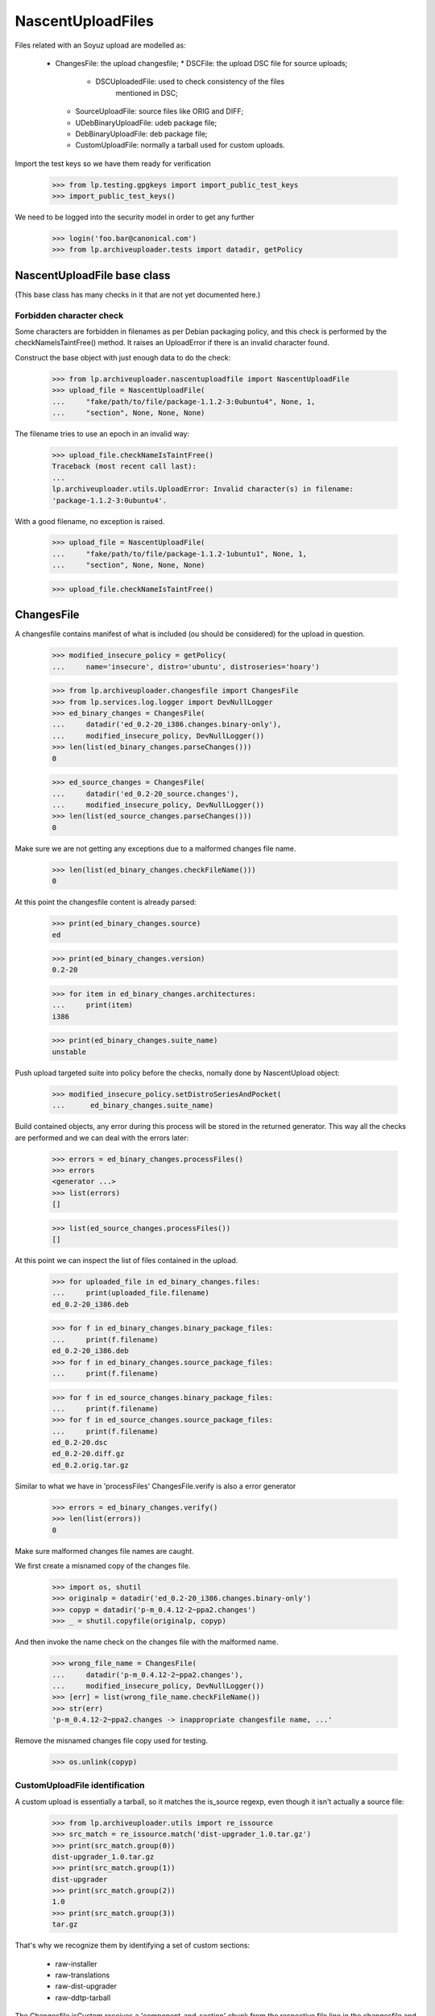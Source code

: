 NascentUploadFiles
==================

Files related with an Soyuz upload are modelled as:

 * ChangesFile: the upload changesfile;
   * DSCFile: the upload DSC file for source uploads;
     * DSCUploadedFile: used to check consistency of the files
                        mentioned in DSC;
   * SourceUploadFile: source files like ORIG and DIFF;
   * UDebBinaryUploadFile: udeb package file;
   * DebBinaryUploadFile: deb package file;
   * CustomUploadFile: normally a tarball used for custom uploads.

Import the test keys so we have them ready for verification

    >>> from lp.testing.gpgkeys import import_public_test_keys
    >>> import_public_test_keys()

We need to be logged into the security model in order to get any further

    >>> login('foo.bar@canonical.com')
    >>> from lp.archiveuploader.tests import datadir, getPolicy


NascentUploadFile base class
----------------------------

(This base class has many checks in it that are not yet documented here.)

Forbidden character check
.........................
Some characters are forbidden in filenames as per Debian packaging policy, and
this check is performed by the checkNameIsTaintFree() method.  It raises an
UploadError if there is an invalid character found.

Construct the base object with just enough data to do the check:

    >>> from lp.archiveuploader.nascentuploadfile import NascentUploadFile
    >>> upload_file = NascentUploadFile(
    ...     "fake/path/to/file/package-1.1.2-3:0ubuntu4", None, 1,
    ...     "section", None, None, None)

The filename tries to use an epoch in an invalid way:

    >>> upload_file.checkNameIsTaintFree()
    Traceback (most recent call last):
    ...
    lp.archiveuploader.utils.UploadError: Invalid character(s) in filename:
    'package-1.1.2-3:0ubuntu4'.


With a good filename, no exception is raised.

    >>> upload_file = NascentUploadFile(
    ...     "fake/path/to/file/package-1.1.2-1ubuntu1", None, 1,
    ...     "section", None, None, None)

    >>> upload_file.checkNameIsTaintFree()


ChangesFile
-----------

A changesfile contains manifest of what is included (ou should be
considered) for the upload in question.

    >>> modified_insecure_policy = getPolicy(
    ...     name='insecure', distro='ubuntu', distroseries='hoary')

    >>> from lp.archiveuploader.changesfile import ChangesFile
    >>> from lp.services.log.logger import DevNullLogger
    >>> ed_binary_changes = ChangesFile(
    ...     datadir('ed_0.2-20_i386.changes.binary-only'),
    ...     modified_insecure_policy, DevNullLogger())
    >>> len(list(ed_binary_changes.parseChanges()))
    0

    >>> ed_source_changes = ChangesFile(
    ...     datadir('ed_0.2-20_source.changes'),
    ...     modified_insecure_policy, DevNullLogger())
    >>> len(list(ed_source_changes.parseChanges()))
    0

Make sure we are not getting any exceptions due to a malformed changes
file name.

    >>> len(list(ed_binary_changes.checkFileName()))
    0

At this point the changesfile content is already parsed:

    >>> print(ed_binary_changes.source)
    ed

    >>> print(ed_binary_changes.version)
    0.2-20

    >>> for item in ed_binary_changes.architectures:
    ...     print(item)
    i386

    >>> print(ed_binary_changes.suite_name)
    unstable

Push upload targeted suite into policy before the checks, nomally done
by NascentUpload object:

    >>> modified_insecure_policy.setDistroSeriesAndPocket(
    ...      ed_binary_changes.suite_name)


Build contained objects, any error during this process will be stored
in the returned generator. This way all the checks are performed and
we can deal with the errors later:

    >>> errors = ed_binary_changes.processFiles()
    >>> errors
    <generator ...>
    >>> list(errors)
    []

    >>> list(ed_source_changes.processFiles())
    []

At this point we can inspect the list of files contained in the upload.

    >>> for uploaded_file in ed_binary_changes.files:
    ...     print(uploaded_file.filename)
    ed_0.2-20_i386.deb

    >>> for f in ed_binary_changes.binary_package_files:
    ...     print(f.filename)
    ed_0.2-20_i386.deb
    >>> for f in ed_binary_changes.source_package_files:
    ...     print(f.filename)

    >>> for f in ed_source_changes.binary_package_files:
    ...     print(f.filename)
    >>> for f in ed_source_changes.source_package_files:
    ...     print(f.filename)
    ed_0.2-20.dsc
    ed_0.2-20.diff.gz
    ed_0.2.orig.tar.gz

Similar to what we have in 'processFiles' ChangesFile.verify is also
a error generator

    >>> errors = ed_binary_changes.verify()
    >>> len(list(errors))
    0

Make sure malformed changes file names are caught.

We first create a misnamed copy of the changes file.

    >>> import os, shutil
    >>> originalp = datadir('ed_0.2-20_i386.changes.binary-only')
    >>> copyp = datadir('p-m_0.4.12-2~ppa2.changes')
    >>> _ = shutil.copyfile(originalp, copyp)

And then invoke the name check on the changes file with the malformed name.

    >>> wrong_file_name = ChangesFile(
    ...     datadir('p-m_0.4.12-2~ppa2.changes'),
    ...     modified_insecure_policy, DevNullLogger())
    >>> [err] = list(wrong_file_name.checkFileName())
    >>> str(err)
    'p-m_0.4.12-2~ppa2.changes -> inappropriate changesfile name, ...'

Remove the misnamed changes file copy used for testing.

    >>> os.unlink(copyp)


CustomUploadFile identification
...............................

A custom upload is essentially a tarball, so it matches the is_source
regexp, even though it isn't actually a source file:

    >>> from lp.archiveuploader.utils import re_issource
    >>> src_match = re_issource.match('dist-upgrader_1.0.tar.gz')
    >>> print(src_match.group(0))
    dist-upgrader_1.0.tar.gz
    >>> print(src_match.group(1))
    dist-upgrader
    >>> print(src_match.group(2))
    1.0
    >>> print(src_match.group(3))
    tar.gz

That's why we recognize them by identifying a set of custom sections:

 * raw-installer
 * raw-translations
 * raw-dist-upgrader
 * raw-ddtp-tarball

The Changesfile.isCustom receives a 'component_and_section' chunk from
the respective file line in the changesfile and return True if it is
target to a custom section.

We will use the current upload available and test the known
'component_and_section' schemas.

Note that the component_name and section_name are not checked for
sanity, it'll be done later on, this method only checks if the
section_name startswith 'raw-':

    >>> ed_binary_changes.isCustom('foo-bar')
    False
    >>> ed_binary_changes.isCustom('drops/foo-bar')
    False
    >>> ed_binary_changes.isCustom('drops/raw-biscuit')
    True
    >>> ed_binary_changes.isCustom('drops/rawbiscuit')
    False
    >>> ed_binary_changes.isCustom('drops/raw-biscuit/something')
    True
    >>> ed_binary_changes.isCustom('main/raw-installer')
    True
    >>> ed_binary_changes.isCustom('main/law-installer')
    False

See the CustomUploadFile checks below for specific checks on custom
uploads.


ChangesFile Parsing Addresses
.............................

Address parsing is implemented by the SignableTagFile class, which
is base for ChangesFile and DSCFile.

    >>> from lp.archiveuploader.dscfile import SignableTagFile
    >>> sig_file = SignableTagFile()

Note that the policy.{distroseries, pocket} must be already
initialized before issuing any parse request, otherwise we can't
generate proper PERSON_CREATION_RATIONALE_MESSAGES.

    >>> sig_file_policy = getPolicy(name='insecure', distro='ubuntu')
    >>> sig_file_policy.setDistroSeriesAndPocket('hoary')
    >>> sig_file.policy = sig_file_policy

Some fields extracted from the tag_file are required, they are always
present in ChangesFile and DSCFile:

    >>> sig_file._dict = {}
    >>> sig_file._dict['Source'] = 'some-source'
    >>> sig_file._dict['Version'] = '6.6.6'

After initialising sig_file we can parse addresses and look them up in
Launchpad:

    >>> addr = sig_file.parseAddress("Foo Bar <foo.bar@canonical.com>")
    >>> print(addr['person'].displayname)
    Foo Bar
    >>> addr['person'].creation_comment is None
    True

If the address is unparsable, we get an error.

    >>> sig_file.parseAddress("Cannot Parse Me <FOOO>")
    Traceback (most recent call last):
    ...
    lp.archiveuploader.utils.UploadError: Cannot Parse Me <FOOO>: no @ found
    in email address part.

If the email address is not yet registered and policy.create_people is True,
a new Person will be created.

    >>> sig_file.policy.create_people
    True

    >>> addr = sig_file.parseAddress("Baz <baz@canonical.com>")
    >>> addr['person'].creation_rationale.name
    'SOURCEPACKAGEUPLOAD'

    >>> print(addr['person'].creation_comment)
    when the some-source_6.6.6 package was uploaded to hoary/RELEASE

If the use an un-initialized policy to create a launchpad person the
creation_rationale will still be possible, however missing important
information, the upload target:

    >>> sig_file.policy.distroseries = None

    >>> addr = sig_file.parseAddress("Bar <bar@canonical.com>")
    >>> addr['person'].creation_rationale.name
    'SOURCEPACKAGEUPLOAD'

    >>> print(addr['person'].creation_comment)
    when the some-source_6.6.6 package was uploaded to (unknown)

On ChangesFile objects we can have access to the enhanced address_structure
corresponding to the RFC-822 mentioned after performing 'processAddress':

    >>> ed_binary_changes.maintainer is None
    True

    >>> errors = ed_binary_changes.processAddresses()
    >>> len(list(errors))
    0

As we can see, this method also return an error generator.

The built address_structure contains values that will be used during
the upload processing:

    >>> print(ed_binary_changes.maintainer['name'])
    James Troup
    >>> print(ed_binary_changes.maintainer['email'])
    james@nocrew.org
    >>> ed_binary_changes.maintainer['person']
    <Person ...>
    >>> print(ed_binary_changes.maintainer['person'].displayname)
    James Troup


Signature Traces
................

Changes file can be optionally GPG-signed, so ChangesFile has
infrastructure to record this information for later checks with policy
requirements.

The ChangesFile signer IPerson, used to checks upload ACL, normally
know as 'sponsor' or 'mentor':

    >>> print(ed_binary_changes.signer.displayname)
    Foo Bar

The IGPGKey used to sign this ChangesFile:

    >>> print(ed_binary_changes.signingkey.displayname)
    1024D/FD311613D941C6DE55737D310E3498675D147547


DSCFile
-------

DSCFile class models the operations and checks needed for processing
and storing a DSC file in the LP system.

The DSC file itself contains information about what was used to build
the given version of source.

    >>> from lp.archiveuploader.dscfile import (
    ...    DSCFile, DSCUploadedFile)

    >>> ed_source_dsc = DSCFile(
    ...     datadir('ed_0.2-20.dsc'),
    ...     dict(MD5='de8b206f8fc57bd931f6226feac6644a'), 578, 'editors',
    ...     'important', 'ed', '0.2-20', ed_source_changes,
    ...     modified_insecure_policy, DevNullLogger())

    >>> ed_source_dsc
    <lp.archiveuploader.dscfile.DSCFile ...>

So this object is exactly the same than what we already have created
in the ChangesFile instance.

    >>> ed_source_changes.dsc
    <lp.archiveuploader.dscfile.DSCFile ...>

The DSCFile also presents a similar behaviour to access its parsed
contents:

    >>> print(ed_source_dsc.source)
    ed
    >>> print(ed_source_dsc.version)
    0.2-20
    >>> print(ed_source_dsc.architecture)
    any
    >>> print(ed_source_dsc.binary)
    ed

The DSC is GPG-signed most of the time, so we can guarantee who was
the author. The DSCFile class implements the same address parsing
methods found in ChangesFile:

    >>> print(ed_source_dsc.maintainer['person'].displayname)
    James Troup

The DSC signer IPerson:

    >>> print(ed_source_dsc.signer.displayname)
    Foo Bar

The IGPGKey used to sign this DSC, which will be stored as the
ISourcePackageRelease.dscsiginingkey:

    >>> print(ed_source_dsc.signingkey.displayname)
    1024D/340CA3BB270E2716C9EE0B768E7EB7086C64A8C5

A DSCFile provides a verification API similar to what we have in
ChangesFile itself:

    >>> errors = ed_source_dsc.verify()
    >>> errors
    <generator ...>
    >>> len(list(errors))
    0

Apart from other consistency checks, DSCFile is also able to check that
the digest declared in the DSC matches the content of the files on disk:

    >>> ed_broken_dsc = DSCFile(
    ...     datadir('ed_0.2-20.dsc'),
    ...     dict(MD5='e31eeb0b6b3b87e1ea79378df864ffff'), 500, 'editors',
    ...     'important', 'ed', '0.2-20', ed_source_changes,
    ...     modified_insecure_policy, DevNullLogger())

    >>> errors = ed_broken_dsc.verify()
    >>> [str(err) for err in errors]
    ['File ed_0.2-20.dsc mentioned in the changes has a MD5 mismatch.
    de8b206f8fc57bd931f6226feac6644a != e31eeb0b6b3b87e1ea79378df864ffff']

It also verifies the file size when the checksum matches.

    >>> ed_broken_dsc = DSCFile(
    ...     datadir('ed_0.2-20.dsc'),
    ...     dict(MD5='de8b206f8fc57bd931f6226feac6644a'), 500, 'editors',
    ...     'important', 'ed', '0.2-20', ed_source_changes,
    ...     modified_insecure_policy, DevNullLogger())

    >>> errors = ed_broken_dsc.verify()
    >>> [str(err) for err in errors]
    ['File ed_0.2-20.dsc mentioned in the changes has a size mismatch.
    578 != 500']


Sub-DSC files or DSCUploadedFiles
.................................

Sub-DSCFiles are DSCUploadedFile objects.

    >>> ed_source_dsc.files[0]
    <lp.archiveuploader.dscfile.DSCUploadedFile ...>

We can also inspect the list of files declared in this DSC:

    >>> for dsc_file in ed_source_dsc.files:
    ...     print(dsc_file.filename)
    ed_0.2.orig.tar.gz
    ed_0.2-20.diff.gz

The DSCUploadedFile also inherit the ability to verify file sanity:

    >>> ed_broken_dsc_file = DSCUploadedFile(
    ...     datadir('ed_0.2-20.diff.gz'),
    ...     dict(MD5='f9e1e5f13725f581919e9bfd6227ffff'), 500,
    ...     modified_insecure_policy, DevNullLogger())
    >>> errors = ed_broken_dsc_file.verify()
    >>> [str(err) for err in errors]
    ['File ed_0.2-20.diff.gz mentioned in the changes has a MD5 mismatch.
    8343836094fb01ee9b9a1067b23365f1 != f9e1e5f13725f581919e9bfd6227ffff']


DebBinaryUploadFile
-------------------

DebBinaryUploadFile models a binary .deb file.

    >>> from lp.archiveuploader.nascentuploadfile import (
    ...    DebBinaryUploadFile)
    >>> ed_deb_path = datadir('ed_0.2-20_i386.deb')
    >>> ed_binary_deb = DebBinaryUploadFile(
    ...     ed_deb_path, dict(MD5='e31eeb0b6b3b87e1ea79378df864ffff'), 15,
    ...     'main/editors', 'important', 'foo', '1.2', ed_binary_changes,
    ...     modified_insecure_policy, DevNullLogger())

Like the other files it can be verified:

    >>> list(ed_binary_deb.verify())
    []

Verification checks that the specified section matches the section in the
changes file:

    >>> ed_binary_deb = DebBinaryUploadFile(
    ...     ed_deb_path, dict(MD5='e31eeb0b6b3b87e1ea79378df864ffff'), 15,
    ...     'main/net', 'important', 'foo', '1.2', ed_binary_changes,
    ...     modified_insecure_policy, DevNullLogger())
    >>> list(ed_binary_deb.verify())
    [UploadError(...'ed_0.2-20_i386.deb
    control file lists section as main/editors but changes file has
    main/net.',)]

It also checks the priority against the changes file:

    >>> ed_binary_deb = DebBinaryUploadFile(
    ...     ed_deb_path, dict(MD5='e31eeb0b6b3b87e1ea79378df864ffff'), 15,
    ...     'main/editors', 'extra', 'foo', '1.2', ed_binary_changes,
    ...     modified_insecure_policy, DevNullLogger())
    >>> list(ed_binary_deb.verify())
    [UploadError(...'ed_0.2-20_i386.deb
    control file lists priority as important but changes file has extra.',)]

The timestamp of the files in the .deb are tested against the policy for
being too new:

    >>> from lp.archiveuploader.uploadpolicy import ArchiveUploadType
    >>> old_only_policy = getPolicy(
    ...     name='insecure', distro='ubuntu', distroseries='hoary')
    >>> old_only_policy.accepted_type = ArchiveUploadType.BINARY_ONLY
    >>> old_only_policy.future_time_grace = -20 * 365 * 24 * 60 * 60

    >>> ed_binary_deb = DebBinaryUploadFile(
    ...     ed_deb_path, dict(MD5='e31eeb0b6b3b87e1ea79378df864ffff'), 15,
    ...     'main/editors', 'important', 'foo', '1.2', ed_binary_changes,
    ...     old_only_policy, DevNullLogger())
    >>> list(ed_binary_deb.verifyDebTimestamp())
    [UploadError(...'ed_0.2-20_i386.deb:
    has 26 file(s) with a time stamp too far into the future
    (e.g. ./ [Thu Jan  3 19:29:00 2008]).',)]

... as well as for being too old:

    >>> new_only_policy = getPolicy(
    ...     name='insecure', distro='ubuntu', distroseries='hoary')
    >>> new_only_policy.accepted_type = ArchiveUploadType.BINARY_ONLY
    >>> new_only_policy.earliest_year = 2010
    >>> ed_binary_deb = DebBinaryUploadFile(
    ...     ed_deb_path, dict(MD5='e31eeb0b6b3b87e1ea79378df864ffff'), 15,
    ...     'main/editors', 'important', 'foo', '1.2', ed_binary_changes,
    ...     new_only_policy, DevNullLogger())
    >>> list(ed_binary_deb.verify())
    [UploadError(...'ed_0.2-20_i386.deb:
    has 26 file(s) with a time stamp too far in the past
    (e.g. ./ [Thu Jan  3 19:29:00 2008]).',)]
